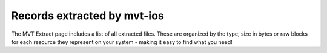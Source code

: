 *************
Records extracted by mvt-ios
*************
The MVT Extract page includes a list of all extracted files. These are organized by the type, size in bytes or raw blocks for each resource they represent on your system - making it easy to find what you need!